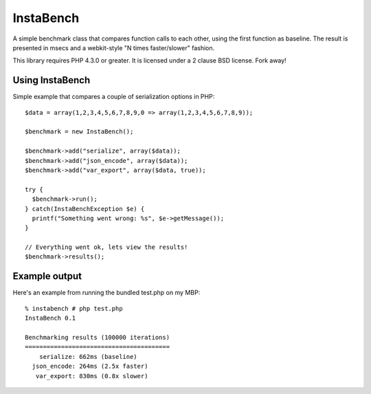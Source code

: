 ==========
InstaBench
==========

A simple benchmark class that compares function calls to each other, using the
first function as baseline. The result is presented in msecs and a webkit-style
"N times faster/slower" fashion.

This library requires PHP 4.3.0 or greater. It is licensed under a 2 clause BSD
license. Fork away!


Using InstaBench
----------------
Simple example that compares a couple of serialization options in PHP::

  $data = array(1,2,3,4,5,6,7,8,9,0 => array(1,2,3,4,5,6,7,8,9));

  $benchmark = new InstaBench();

  $benchmark->add("serialize", array($data));
  $benchmark->add("json_encode", array($data));
  $benchmark->add("var_export", array($data, true));

  try {
    $benchmark->run();
  } catch(InstaBenchException $e) {
    printf("Something went wrong: %s", $e->getMessage());
  }

  // Everything went ok, lets view the results!
  $benchmark->results();

Example output
--------------
Here's an example from running the bundled test.php on my MBP::

  % instabench # php test.php
  InstaBench 0.1

  Benchmarking results (100000 iterations)
  ========================================
      serialize: 662ms (baseline)
    json_encode: 264ms (2.5x faster)
     var_export: 830ms (0.8x slower)

